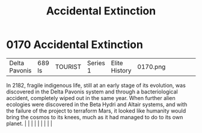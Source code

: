 :PROPERTIES:
:ID:       0a1b1fe5-9e9d-4fff-a123-5c6d4f90e9cc
:END:
#+title: Accidental Extinction
#+filetags: :beacon:
*     0170  Accidental Extinction
| Delta Pavonis                        | 689 ls        | TOURIST                | Series 1  | Elite History | 0170.png |           |               |                                                                                                                                                                                                                                                                                                                                                                                                                                                                                                                                                                                                                                                                                                                                                                    |           |     4 | 

In 2182, fragile indigenous life, still at an early stage of its evolution, was discovered in the Delta Pavonis system and through a bacteriological accident, completely wiped out in the same year. When further alien ecologies were discovered in the Beta Hydri and Altair systems, and with the failure of the project to terraform Mars, it looked like humanity would bring the cosmos to its knees, much as it had managed to do to its own planet.                                                                                                                                                                                                                                                                                                                                                                                                                                                                                                                                                                                                                                                                                                                                                                                                                                                                                                                                                                                                                                                                                                                                                                                                                                                                                                                                                                                                                                                                                                                                                                                                                                                                                                                                                                                                                                                                                                                                                                                                                                                                                                                                                                                                                                                                                                                                                                                                                                                                                                                                                                                      |   |   |                                                                                                                                                                                                                                                                                                                                                                                                                                                                                                                                                                                                                                                                                                                                                                    |   |   |   |   |   |   

[[file:img/beacons/0170.png]]
